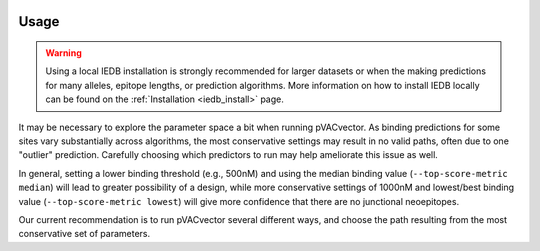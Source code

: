 .. image:: ../images/pVACvector_logo_trans-bg_sm_v4b.png
    :align: right
    :alt: pVACvector logo

.. _pvacvector_run:

Usage
====================================

.. warning::
   Using a local IEDB installation is strongly recommended for larger datasets
   or when the making predictions for many alleles, epitope lengths, or
   prediction algorithms. More information on how to install IEDB locally can
   be found on the :ref:`Installation <iedb_install>` page.

It may be necessary to explore the parameter space a bit when running pVACvector.
As binding predictions for some sites vary substantially across algorithms, the
most conservative settings may result in no valid paths, often due to one
"outlier" prediction. Carefully choosing which predictors to run may help
ameliorate this issue as well.

In general, setting a lower binding threshold (e.g., 500nM) and using the median
binding value (``--top-score-metric median``) will lead to greater possibility
of a design, while more conservative settings of 1000nM and lowest/best binding
value (``--top-score-metric lowest``) will give more confidence that there are
no junctional neoepitopes.

Our current recommendation is to run pVACvector several different ways, and
choose the path resulting from the most conservative set of parameters.

.. program-output:: pvacvector run -h

.. .. argparse::
        :module: tools.pvacvector.run
        :func: define_parser
        :prog: pvacvector run

